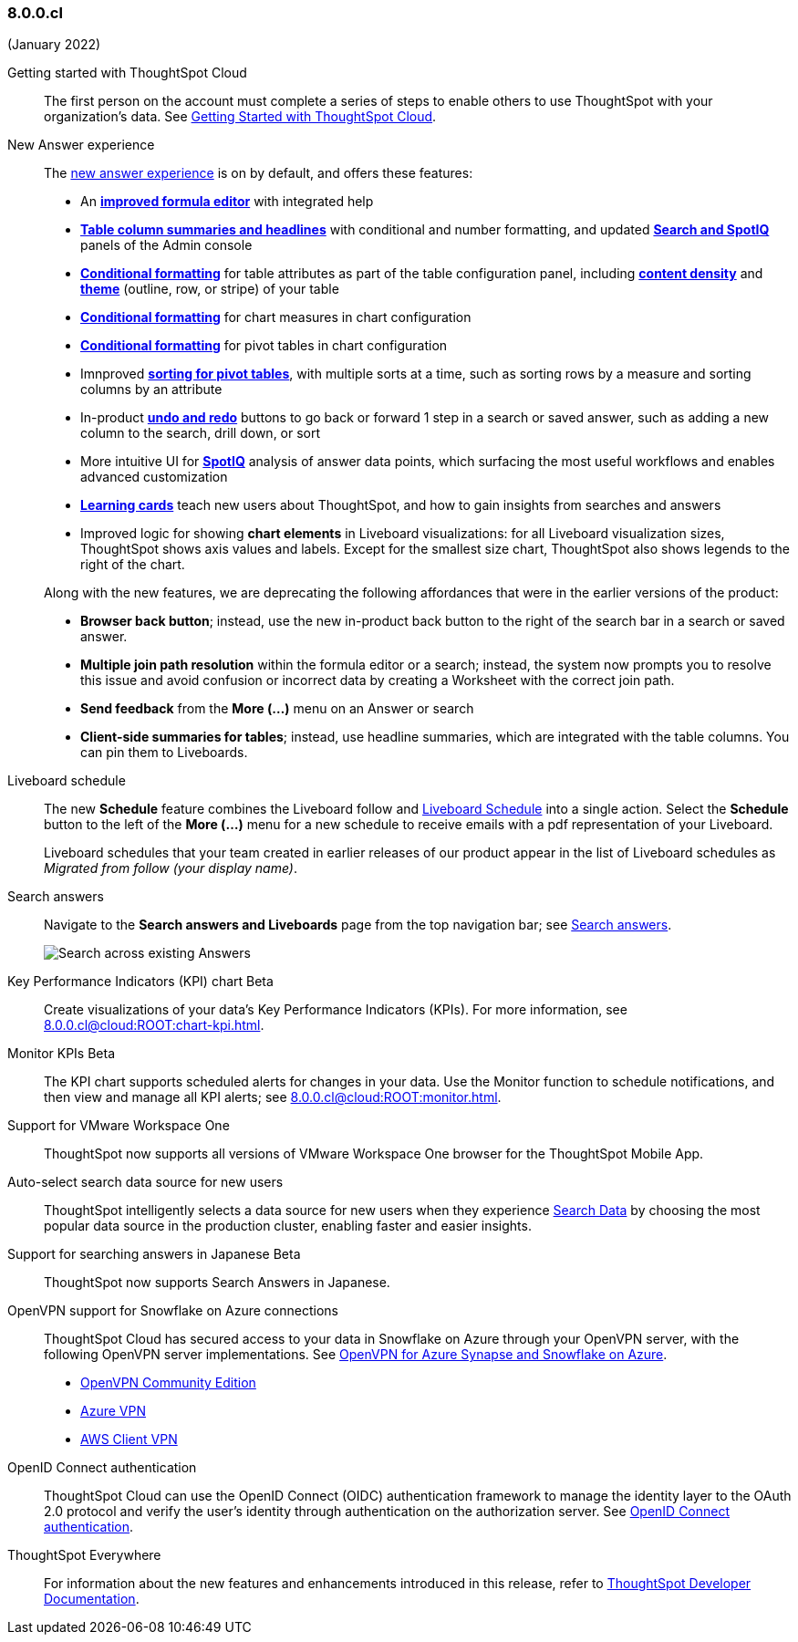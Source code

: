 
=== 8.0.0.cl
(January 2022)

Getting started with ThoughtSpot Cloud::
The first person on the account must complete a series of steps to enable others to use ThoughtSpot with your organization's data. See xref:8.0.0.cl@cloud:ROOT:ts-cloud-getting-started.adoc[Getting Started with ThoughtSpot Cloud].

New Answer experience::
The xref:8.0.0.cl@cloud:ROOT:answer-experience-new.adoc[new answer experience] is on by default, and offers these features:

- An *xref:8.0.0.cl@cloud:ROOT:formula-add.adoc[improved formula editor]* with integrated help
- *xref:8.0.0.cl@cloud:ROOT:chart-table.adoc[Table column summaries and headlines]* with conditional and number formatting, and updated *xref:8.0.0.cl@cloud:ROOT:search-spotiq-settings.adoc#search[Search and SpotIQ]* panels of the Admin console
- *xref:8.0.0.cl@cloud:ROOT:search-conditional-formatting.adoc#table[Conditional formatting]* for table attributes as part of the table configuration panel, including *xref:8.0.0.cl@cloud:ROOT:chart-table.adoc#content-density[content density]* and *xref:8.0.0.cl@cloud:ROOT:chart-table.adoc#table-theme[theme]* (outline, row, or stripe) of your table
- *xref:8.0.0.cl@cloud:ROOT:search-conditional-formatting.adoc#conditional-formatting-chart[Conditional formatting]* for chart measures in chart configuration
- *xref:8.0.0.cl@cloud:ROOT:search-conditional-formatting.adoc#table[Conditional formatting]* for pivot tables in chart configuration
- Imnproved *xref:8.0.0.cl@cloud:ROOT:chart-pivot-table.adoc[sorting for pivot tables]*, with multiple sorts at a time, such as sorting rows by a measure and sorting columns by an attribute
- In-product *xref:8.0.0.cl@cloud:ROOT:chart-table-change.adoc#back-button[undo and redo]* buttons to go back or forward 1 step in a search or saved answer, such as adding a new column to the search, drill down, or sort
- More intuitive UI for *xref:8.0.0.cl@cloud:ROOT:spotiq-custom.adoc#new-answer-experience[SpotIQ]* analysis of answer data points, which surfacing the most useful workflows and enables advanced customization
- *xref:8.0.0.cl@cloud:ROOT:notes.adoc#learning-cards[Learning cards]* teach new users about ThoughtSpot, and how to gain insights from searches and answers
- Improved logic for showing *chart elements* in Liveboard visualizations: for all Liveboard visualization sizes, ThoughtSpot shows axis values and labels. Except for the smallest size chart, ThoughtSpot also shows legends to the right of the chart.

+
Along with the new features, we are deprecating the following affordances that were in the earlier versions of the product:

- *Browser back button*; instead, use the new in-product back button to the right of the search bar in a search or saved answer.
- *Multiple join path resolution* within the formula editor or a search; instead, the system now prompts you to resolve this issue and avoid confusion or incorrect data by creating a Worksheet with the correct join path.
- *Send feedback* from the *More (...)* menu on an Answer or search
- *Client-side summaries for tables*; instead, use headline summaries, which are integrated with the table columns. You can pin them to Liveboards.

Liveboard schedule::
The new *Schedule* feature combines the Liveboard follow and xref:8.0.0.cl@cloud:ROOT:liveboard-schedule.adoc[Liveboard Schedule] into a single action. Select the *Schedule* button to the left of the *More (...)* menu for a new schedule to receive emails with a pdf representation of your Liveboard.
+
Liveboard schedules that your team created in earlier releases of our product appear in the list of Liveboard schedules as _Migrated from follow (your display name)_.

Search answers::
Navigate to the *Search answers and Liveboards* page from the top navigation bar; see xref:8.0.0.cl@cloud:ROOT:search-answers.adoc#search-answers-navigate[Search answers].
+
image::8.0.0.cl@cloud:ROOT:search-answers-bar.png[Search across existing Answers]

[#chart-kpi]
Key Performance Indicators (KPI) chart [.badge.badge-update]#Beta#::
Create visualizations of your data’s Key Performance Indicators (KPIs). For more information, see xref:8.0.0.cl@cloud:ROOT:chart-kpi.adoc[].

[#monitor-kpi]
Monitor KPIs [.badge.badge-update]#Beta#::
The KPI chart supports scheduled alerts for changes in your data. Use the Monitor function to schedule notifications, and then view and manage all KPI alerts; see xref:8.0.0.cl@cloud:ROOT:monitor.adoc[].

[#workspace-one]
Support for VMware Workspace One::
ThoughtSpot now supports all versions of VMware Workspace One browser for the ThoughtSpot Mobile App.

[#auto-select-data-source]
Auto-select search data source for new users::
ThoughtSpot intelligently selects a data source for new users when they experience xref:8.0.0.cl@cloud:ROOT:search-data.adoc[Search Data] by choosing the most popular data source in the production cluster, enabling faster and easier insights.

[#eureka-japanese]
Support for searching answers in Japanese [.badge.badge-update]#Beta#::
ThoughtSpot now supports Search Answers in Japanese.

[#vpn]
OpenVPN support for Snowflake on Azure connections::
ThoughtSpot Cloud has secured access to your data in Snowflake on Azure through your OpenVPN server, with the following OpenVPN server implementations. See xref:8.0.0.cl@cloud:ROOT:connections-synapse-open-vpn.adoc[OpenVPN for Azure Synapse and Snowflake on Azure].

* https://openvpn.net/community-downloads/[OpenVPN Community Edition^]
* https://docs.microsoft.com/en-us/azure/vpn-gateway/vpn-gateway-howto-openvpn-clients[Azure VPN^]
* https://docs.aws.amazon.com/vpn/latest/clientvpn-admin/what-is.html[AWS Client VPN^]

[#oidc]
OpenID Connect authentication::
ThoughtSpot Cloud can use the OpenID Connect (OIDC) authentication framework to manage the identity layer to the OAuth 2.0 protocol and verify the user’s identity through authentication on the authorization server. See xref:8.0.0.cl@cloud:ROOT:oidc-configure.adoc[OpenID Connect authentication].

ThoughtSpot Everywhere:: For information about the new features and enhancements introduced in this release, refer to https://developers.thoughtspot.com/docs/?pageid=whats-new[ThoughtSpot Developer Documentation^].
